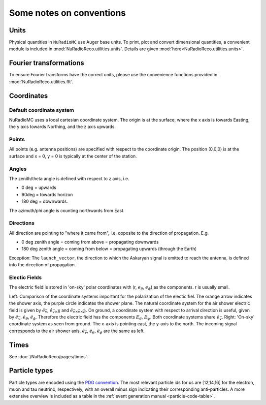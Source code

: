 Some notes on conventions
=========================

Units
-----
Physical quantities in ``NuRadioMC`` use Auger base units. To print, plot and convert dimensional quantities,
a convenient module is included in :mod:`NuRadioReco.utilities.units`. Details are given :mod:`here<NuRadioReco.utilities.units>`.

Fourier transformations
-----------------------
To ensure Fourier transforms have the correct units, please use the convenience functions provided
in :mod:`NuRadioReco.utilities.fft`.

Coordinates
-----------

Default coordinate system
_________________________
NuRadioMC uses a local cartesian coordinate system. 
The origin is at the surface, where the x axis is towards Easting, the y axis towards Northing, and the z axis upwards. 

Points
______
All points (e.g. antenna positions) are specified with respect to the coordinate origin. 
The position (0,0,0) is at the surface and x = 0, y = 0 is typically at the center of the station. 

Angles
______
The zenith/theta angle is defined with respect to z axis, i.e. 

* 0 deg = upwards
* 90deg = towards horizon
* 180 deg = downwards. 

The azimuth/phi angle is counting northwards from East.

Directions
__________

All direction are pointing to "where it came from", i.e. opposite to the direction of propagation. E.g. 

* 0 deg zenith angle = coming from above = propagating downwards
* 180 deg zenith angle = coming from below = propagating upwards (through the Earth)

Exception: The ``launch_vector``, the direction to which the Askaryan signal is emitted to reach the antenna, 
is defined into the direction of propagation. 

Electic Fields
______________

The electric field is stored in 'on-sky' polar coordinates with (r, :math:`e_\theta`, :math:`e_\phi`) as the components. r is usually small.

.. image:: ../figs/cos_shower_plane.png
  :width: 45%

.. image:: ../figs/cos_earth.png 
  :width: 45%

Left: Comparison of the coordinate systems important for the polarization of the electic fiel.
The orange arrow indicates the shower axis, the purple circle indicates the shower plane.
The natural coordinate system for the air shower electric field is given by :math:`\hat{e}_{\vec{v}}`, :math:`\hat{e}_{\vec{v} \times \vec{B}}` and :math:`\hat{e}_{\vec{v} \times \vec{v} \times \vec{B}}`.
On ground, a coordinate system with respect to arrival direction is useful, given by :math:`\hat{e}_{\vec{v}}`, :math:`\hat{e}_\theta`, :math:`\hat{e}_\phi`.
Therefore the electric field has the components :math:`E_\theta`, :math:`E_\phi`.
Both coordinate systems share :math:`\hat{e}_{\vec{v}}`.
Right: 'On-sky' coordinate system as seen from ground.
The x-axis is pointing east, the y-axis to the north.
The incoming signal corresponds to the air shower axis. :math:`\hat{e}_{\vec{v}}`, :math:`\hat{e}_\theta`, :math:`\hat{e}_\phi` are the same as left.

Times
-----
See :doc:`/NuRadioReco/pages/times`.

Particle types
--------------
Particle types are encoded using the `PDG convention <https://pdg.lbl.gov/2007/reviews/montecarlorpp.pdf>`_.
The most relevant particle ids for us are [12,14,16] for the electron, muon and tau neutrino, respectively, 
with an overall minus sign indicating their corresponding anti-particles. A more extensive overview is included 
as a table in the :ref:`event generation manual <particle-code-table>`.